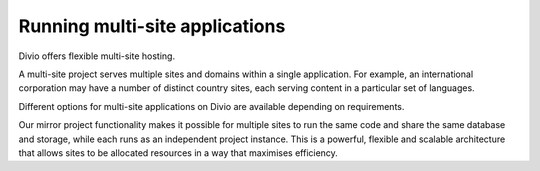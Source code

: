 .. _knowledge-multi-site-applications:

Running multi-site applications
===============================

Divio offers flexible multi-site hosting.

A multi-site project serves multiple sites and domains within a single application. For example, an international
corporation may have a number of distinct country sites, each serving content in a particular set of languages.

Different options for multi-site applications on Divio are available depending on requirements.

Our mirror project functionality makes it possible for multiple sites to run the same code and share the same database
and storage, while each runs as an independent project instance. This is a powerful, flexible and scalable architecture
that allows sites to be allocated resources in a way that maximises efficiency.
